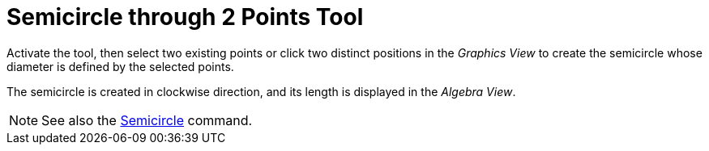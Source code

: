 = Semicircle through 2 Points Tool
:page-en: tools/Semicircle_through_2_Points
ifdef::env-github[:imagesdir: /en/modules/ROOT/assets/images]

Activate the tool, then select two existing points or click two distinct positions in the _Graphics View_ to create the semicircle whose diameter is defined by the selected points. 

The semicircle is created in clockwise direction, and its length is displayed in the _Algebra View_.

[NOTE]
====

See also the xref:/commands/Semicircle.adoc[Semicircle] command.

====
